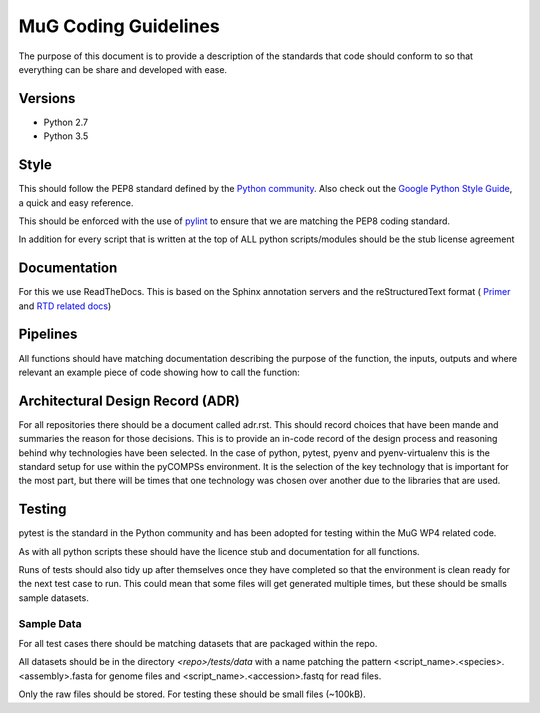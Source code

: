 MuG Coding Guidelines
=====================

The purpose of this document is to provide a description of the standards that 
code should conform to so that everything can be share and developed with ease.

Versions
--------

- Python 2.7
- Python 3.5

Style
-----

This should follow the PEP8 standard defined by the
`Python community <https://www.python.org/dev/peps/pep-0008/>`_. Also check out
the
`Google Python Style Guide <https://google.github.io/styleguide/pyguide.html>`_,
a quick and easy reference.

This should be enforced with the use of `pylint <https://www.pylint.org/>`_ to
ensure that we are matching the PEP8 coding standard.

In addition for every script that is written at the top of ALL python
scripts/modules should be the stub license agreement


Documentation
-------------

For this we use ReadTheDocs. This is based on the Sphinx annotation servers and
the reStructuredText format (
`Primer <http://www.sphinx-doc.org/en/stable/rest.html>`_ and
`RTD related docs <http://documentation-style-guide-sphinx.readthedocs.io/en/latest/style-guide.html>`_)


Pipelines
---------

All functions should have matching documentation describing the purpose of the
function, the inputs, outputs and where relevant an example piece of code
showing how to call the function:

.. code-block:: python
   :linenos:

   """
   Assembly Index Manager

   Manges the creation of indexes for a given genome assembly file. If the
   downloaded file has not been unzipped then it will get unzipped here.
   There are then 3 indexers that are available including BWA, Bowtie2 and
   GEM. If the indexes already exist for the given file then the indexing
   is not rerun.

   Parameters
   ----------
   file_name : str
      Location of the assembly FASTA file

   Returns
   -------
   dict
      bowtie : str
         Location of the Bowtie index file
      bwa : str
         Location of the BWA index file
      gem : str
         Location of the gem index file

   Example
   -------
   .. code-block:: python
     :linenos:
     
     from tool.common import common
     cf = common()
     
     indexes = cf.run_indexers('/<data_dir>/human_GRCh38.fa.gz')
     print(indexes)
     

   """


Architectural Design Record (ADR)
---------------------------------

For all repositories there should be a document called adr.rst. This should
record choices that have been mande and summaries the reason for those
decisions. This is to provide an in-code record of the design process and
reasoning behind why technologies have been selected. In the case of python,
pytest, pyenv and pyenv-virtualenv this is the standard setup for use within the
pyCOMPSs environment. It is the selection of the key technology that is
important for the most part, but there will be times that one technology was
chosen over another due to the libraries that are used.


Testing
-------

pytest is the standard in the Python community and has been adopted for testing
within the MuG WP4 related code.

As with all python scripts these should have the licence stub and documentation
for all functions.

Runs of tests should also tidy up after themselves once they have completed so
that the environment is clean ready for the next test case to run. This could
mean that some files will get generated multiple times, but these should be
smalls sample datasets.


Sample Data
^^^^^^^^^^^

For all test cases there should be matching datasets that are packaged within
the repo.

All datasets should be in the directory `<repo>/tests/data` with a name patching
the pattern <script_name>.<species>.<assembly>.fasta for genome files and
<script_name>.<accession>.fastq for read files.

Only the raw files should be stored. For testing these should be small files
(~100kB).